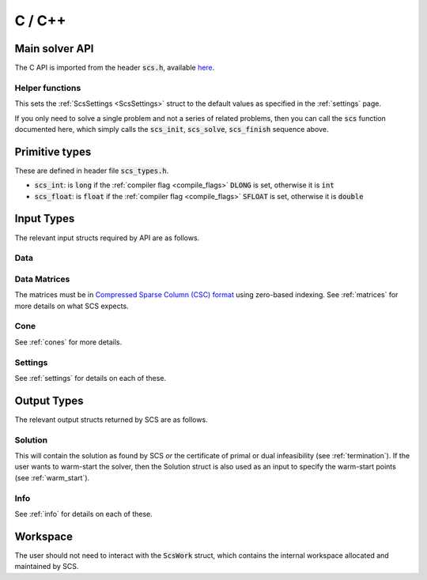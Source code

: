 .. _c_interface:

C / C++
=======


.. _C_main_API:

Main solver API
---------------

The C API is imported from the header :code:`scs.h`, available `here
<https://github.com/cvxgrp/scs/blob/master/include/scs.h>`_.

.. doxygenfunction:: scs_init
.. doxygenfunction:: scs_solve
.. doxygenfunction:: scs_update
.. doxygenfunction:: scs_finish

Helper functions
^^^^^^^^^^^^^^^^

This sets the :ref:`ScsSettings <ScsSettings>` struct to the default values as
specified in the :ref:`settings` page.

.. doxygenfunction:: scs_set_default_settings

If you only need to solve a single problem and not a series of related problems,
then you can call the :code:`scs` function documented here, which simply calls
the :code:`scs_init`, :code:`scs_solve`, :code:`scs_finish` sequence above.

.. doxygenfunction:: scs


..
  Lower level
  ^^^^^^^^^^^

  Under the hood the :code:`scs` function above simply calls the three functions
  below in series.  It can be useful to call :code:`scs_solve` many times for the
  same call to :code:`scs_init`. If you want to do this, for example because you
  want to cache the matrix factorization for many solves, please `contact us
  <mailto:splitting.conic.solver@gmail.com>`_, because currently that
  functionality is disabled.

  .. doxygenfunction:: scs_init

  .. doxygenfunction:: scs_solve

  .. doxygenfunction:: scs_finish


Primitive types
---------------

These are defined in header file :code:`scs_types.h`.

* :code:`scs_int`: is :code:`long` if the :ref:`compiler flag <compile_flags>` :code:`DLONG` is set, otherwise it is :code:`int`
* :code:`scs_float`: is :code:`float` if the :ref:`compiler flag <compile_flags>` :code:`SFLOAT` is set, otherwise it is :code:`double`


Input Types
-----------

The relevant input structs required by API are as follows.

.. _ScsData:

Data
^^^^

.. doxygenstruct:: ScsData
   :members:

.. _ScsMatrix:

Data Matrices
^^^^^^^^^^^^^

The matrices must be in `Compressed Sparse Column (CSC) format <https://people.sc.fsu.edu/~jburkardt/data/cc/cc.html>`_ using zero-based indexing.
See :ref:`matrices` for more details on what SCS expects.

.. doxygenstruct:: ScsMatrix
   :members:

.. _ScsCone:

Cone
^^^^

See :ref:`cones` for more details.

.. doxygenstruct:: ScsCone
   :members:

.. _ScsSettings:

Settings
^^^^^^^^

See :ref:`settings` for details on each of these.

.. doxygenstruct:: ScsSettings
  :members:

Output Types
------------

The relevant output structs returned by SCS are as follows.

.. _ScsSolution:

Solution
^^^^^^^^

This will contain the solution as found by SCS *or* the certificate of primal or
dual infeasibility (see :ref:`termination`). If the user wants to warm-start the
solver, then the Solution struct is also used as an input to specify the
warm-start points (see :ref:`warm_start`).


.. doxygenstruct:: ScsSolution
   :members:

.. _ScsInfo:

Info
^^^^^

See :ref:`info` for details on each of these.

.. doxygenstruct:: ScsInfo
   :members:

Workspace
---------

The user should not need to interact with the :code:`ScsWork` struct,
which contains the internal workspace allocated and maintained by SCS.

